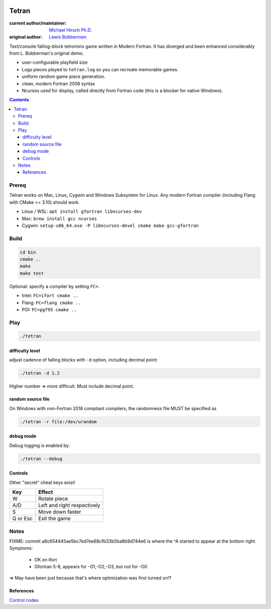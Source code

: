 .. image:: https://travis-ci.org/scivision/tetran.svg?branch=master
    :target: https://travis-ci.org/scivision/tetran

======
Tetran
======

:current author/maintainer:  `Michael Hirsch Ph.D. <https://www.scivision.co/blog>`_
:original author: `Lewis Bobbermen <https://github.com/lewisjb>`_

Text/console falling-block tetromino game written in Modern Fortran.
It has diverged and been enhanced considerably from L. Bobberman's original demo.

.. image:: tests/tetran.gif
   :alt: Tetran gameplay demo

* user-configurable playfield size
* Logs pieces played to ``tetran.log`` so you can recreate memorable games.
* uniform random game piece generation.
* clean, modern Fortran 2008 syntax
* Ncurses used for display, called directly from Fortran code (this is a blocker for native Windows).

.. contents::

Prereq
======
Tetran works on Mac, Linux, Cygwin and Windows Subsystem for Linux.
Any modern Fortran compiler (including Flang with CMake >= 3.10) should work.


* Linux / WSL: ``apt install gfortran libncurses-dev``
* Mac: ``brew install gcc ncurses``
* Cygwin: ``setup-x86_64.exe -P libncurses-devel cmake make gcc-gfortran``


Build
=====

.. code:: bash

    cd bin
    cmake ..
    make
    make test


Optional: specify a compiler by setting ``FC=``.

* Intel: ``FC=ifort cmake ..``
* Flang: ``FC=flang cmake ..``
* PGI: ``FC=pgf95 cmake ..``



Play
====

.. code:: bash

    ./tetran


difficulty level
----------------
adjust cadence of falling blocks with ``-d`` option, including decimal point:

.. code:: bash

    ./tetran -d 1.2

Higher number => more difficult. 
Must include decimal point.

random source file
------------------
On Windows with non-Fortran 2018 compliant compilers, the randomness file MUST be specified as

.. code:: bash

    ./tetran -r file:/dev/urandom
    
    
debug mode
----------
Debug logging is enabled by:

.. code:: bash

    ./tetran --debug



Controls
--------

Other "secret" cheat keys exist!

========= ======
Key       Effect
========= ======
W         Rotate piece
A/D       Left and right respectively
S         Move down faster
Q or Esc  Exit the game
========= ======


Notes
=====

FIXME: commit a8c654445ae5bc7ed7ee68cfb33b5ba8b9d744e6 is where the ^A started to appear at the bottom right.
Symptoms:

  * OK on ifort
  * Gfortran 5-8, appears for -O1,-O2,-O3, but not for -O0

=> May have been just because that's where optimization was first turned on!?

References
----------

`Control codes <https://en.wikipedia.org/wiki/C0_and_C1_control_codes>`_
